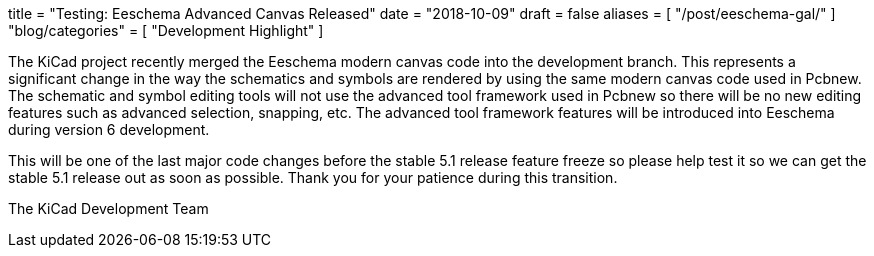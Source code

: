 +++
title = "Testing: Eeschema Advanced Canvas Released"
date = "2018-10-09"
draft = false
aliases = [
    "/post/eeschema-gal/"
]
"blog/categories" = [
    "Development Highlight"
]
+++

The KiCad project recently merged the Eeschema modern canvas code into
the development branch.  This represents a significant change in the way
the schematics and symbols are rendered by using the same modern canvas
code used in Pcbnew.  The schematic and symbol editing tools will not
use the advanced tool framework used in Pcbnew so there will be no new
editing features such as advanced selection, snapping, etc.  The advanced
tool framework features will be introduced into Eeschema during version 6
development.

This will be one of the last major code changes before the stable 5.1
release feature freeze so please help test it so we can get the stable
5.1 release out as soon as possible.  Thank you for your patience during
this transition.

The KiCad Development Team
